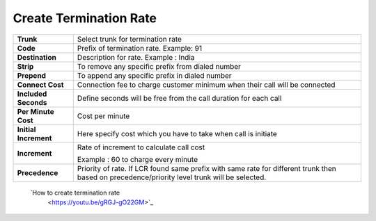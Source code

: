 ========================
Create Termination Rate
========================




.. image:: /Images/create_termination_rate.png
	
	
	
	
  
=====================  =========================================================================================
**Trunk**	       Select trunk for termination rate
  
**Code**	       Prefix of termination rate. Example: 91
  
**Destination**	       Description for rate. Example : India
  
**Strip**	       To remove any specific prefix from dialed number
  
**Prepend**	       To append any specific prefix in dialed number
  
**Connect Cost**       Connection fee to charge customer minimum when their call will be connected
  
**Included Seconds**   Define seconds will be free from the call duration for each call
  
**Per Minute Cost**    Cost per minute
  

  
**Initial Increment**  Here specify cost which you have to take when call is initiate

  
  
**Increment**	       Rate of increment to calculate call cost
            
                       Example : 60 to charge every minute
              
**Precedence**         Priority of rate. If LCR found same prefix with same rate for different trunk then 
                       based on precedence/priority level trunk will be selected.

=====================  =========================================================================================            

  
  |image| `How to create termination rate 
   <https://youtu.be/gRGJ-gO22GM>`_ 

.. |image| image:: /Images/yt_favicon.png
  
  
  
  
  
  
  
  
  
